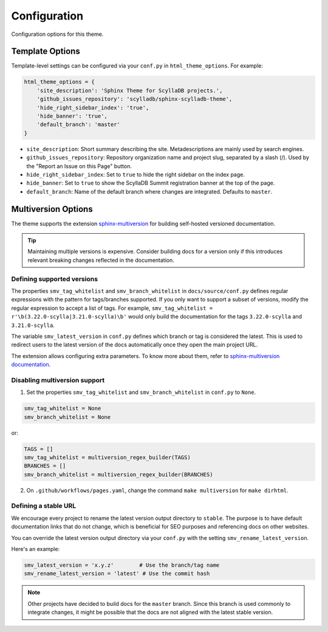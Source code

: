 =============
Configuration
=============

Configuration options for this theme.

Template Options
----------------

Template-level settings can be configured via your ``conf.py`` in ``html_theme_options``. 
For example:

.. code:: python

    html_theme_options = {
        'site_description': 'Sphinx Theme for ScyllaDB projects.',
        'github_issues_repository': 'scylladb/sphinx-scylladb-theme',
        'hide_right_sidebar_index': 'true',
        'hide_banner': 'true',
        'default_branch': 'master'
    }

* ``site_description``: Short summary describing the site. Metadescriptions are mainly used by search engines.
* ``github_issues_repository``: Repository organization name and project slug, separated by a slash (/). Used by the "Report an Issue on this Page" button.
* ``hide_right_sidebar_index``: Set to ``true`` to hide the right sidebar on the index page.
* ``hide_banner``: Set to ``true`` to show the ScyllaDB Summit registration banner at the top of the page.
* ``default_branch``: Name of the default branch where changes are integrated. Defaults to ``master``.

.. _multiversion:

Multiversion Options
--------------------

The theme supports the extension `sphinx-multiversion <https://github.com/dgarcia360/sphinx-multiversion>`_ for building self-hosted versioned documentation.

.. tip:: Maintaining multiple versions is expensive. Consider building docs for a version only if this introduces relevant breaking changes reflected in the documentation.

Defining supported versions
===========================

The properties ``smv_tag_whitelist`` and ``smv_branch_whitelist`` in ``docs/source/conf.py`` defines regular expressions with the pattern for tags/branches supported.
If you only want to support a subset of versions, modify the regular expression to accept a list of tags. For example, ``smv_tag_whitelist = r'\b(3.22.0-scylla|3.21.0-scylla)\b'`` would only build the documentation for the tags ``3.22.0-scylla`` and ``3.21.0-scylla``.

The  variable ``smv_latest_version`` in ``conf.py`` defines which branch or tag is considered the latest.
This is used to redirect users to the latest version of the docs automatically once they open the main project URL.

The extension allows configuring extra parameters.
To know more about them, refer to `sphinx-multiversion documentation <https://holzhaus.github.io/sphinx-multiversion/master/configuration.html>`_.

Disabling multiversion support
==============================

1. Set the properties ``smv_tag_whitelist`` and ``smv_branch_whitelist`` in ``conf.py`` to ``None``.

.. code:: python

    smv_tag_whitelist = None
    smv_branch_whitelist = None

or:

.. code:: python

    TAGS = []
    smv_tag_whitelist = multiversion_regex_builder(TAGS)
    BRANCHES = []
    smv_branch_whitelist = multiversion_regex_builder(BRANCHES)

2. On ``.github/workflows/pages.yaml``, change the command ``make multiversion`` for ``make dirhtml``.

Defining a stable URL
=====================

We encourage every project to rename the latest version output directory to ``stable``.
The purpose is to have default documentation links that do not change, which is beneficial for SEO purposes and referencing docs on other websites.

You can override the latest version output directory via your ``conf.py`` with the setting ``smv_rename_latest_version``.

Here's an example:

.. code:: python


    smv_latest_version = 'x.y.z'        # Use the branch/tag name
    smv_rename_latest_version = 'latest' # Use the commit hash

.. note:: Other projects have decided to build docs for the ``master`` branch. Since this branch is used commonly to integrate changes, it might be possible that the docs are not aligned with the latest stable version.

